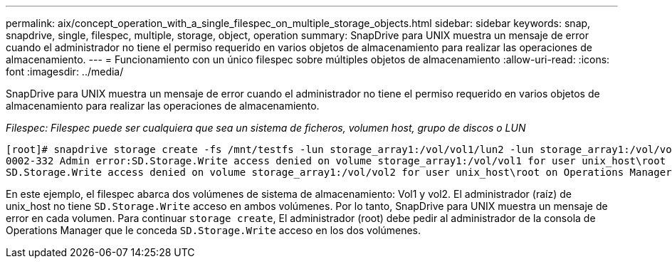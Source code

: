 ---
permalink: aix/concept_operation_with_a_single_filespec_on_multiple_storage_objects.html 
sidebar: sidebar 
keywords: snap, snapdrive, single, filespec, multiple, storage, object, operation 
summary: SnapDrive para UNIX muestra un mensaje de error cuando el administrador no tiene el permiso requerido en varios objetos de almacenamiento para realizar las operaciones de almacenamiento. 
---
= Funcionamiento con un único filespec sobre múltiples objetos de almacenamiento
:allow-uri-read: 
:icons: font
:imagesdir: ../media/


[role="lead"]
SnapDrive para UNIX muestra un mensaje de error cuando el administrador no tiene el permiso requerido en varios objetos de almacenamiento para realizar las operaciones de almacenamiento.

_Filespec: Filespec puede ser cualquiera que sea un sistema de ficheros, volumen host, grupo de discos o LUN_

[listing]
----
[root]# snapdrive storage create -fs /mnt/testfs -lun storage_array1:/vol/vol1/lun2 -lun storage_array1:/vol/vol2/lun2  -lunsize 100m
0002-332 Admin error:SD.Storage.Write access denied on volume storage_array1:/vol/vol1 for user unix_host\root on Operations Manager server ops_mngr_server
SD.Storage.Write access denied on volume storage_array1:/vol/vol2 for user unix_host\root on Operations Manager server ops_mngr_server
----
En este ejemplo, el filespec abarca dos volúmenes de sistema de almacenamiento: Vol1 y vol2. El administrador (raíz) de unix_host no tiene `SD.Storage.Write` acceso en ambos volúmenes. Por lo tanto, SnapDrive para UNIX muestra un mensaje de error en cada volumen. Para continuar `storage create`, El administrador (root) debe pedir al administrador de la consola de Operations Manager que le conceda `SD.Storage.Write` acceso en los dos volúmenes.
